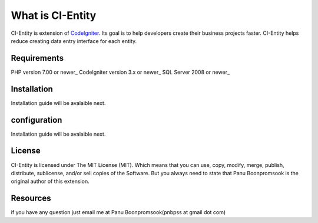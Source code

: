 ###################
What is CI-Entity
###################

CI-Entity is extension of `CodeIgniter <https://codeigniter.com/>`_. Its goal is 
to help developers create their business projects faster. CI-Entity helps reduce
creating data entry interface for each entity.

*******************
Requirements
*******************

PHP version 7.00 or newer_
CodeIgniter version 3.x or newer_
SQL Server 2008 or newer_ 


************
Installation
************

Installation guide will be avalaible next.

************
configuration
************

Installation guide will be avalaible next.

*******
License
*******

CI-Entity is licensed under The MIT License (MIT). Which means that you can use, copy, modify, merge, publish, distribute, sublicense, and/or sell copies of the Software. But you always need to state that Panu Boonpromsook is the original author of this extension.

*********
Resources
*********
if you have any question just email me at Panu Boonpromsook(pnbpss at gmail dot com)

